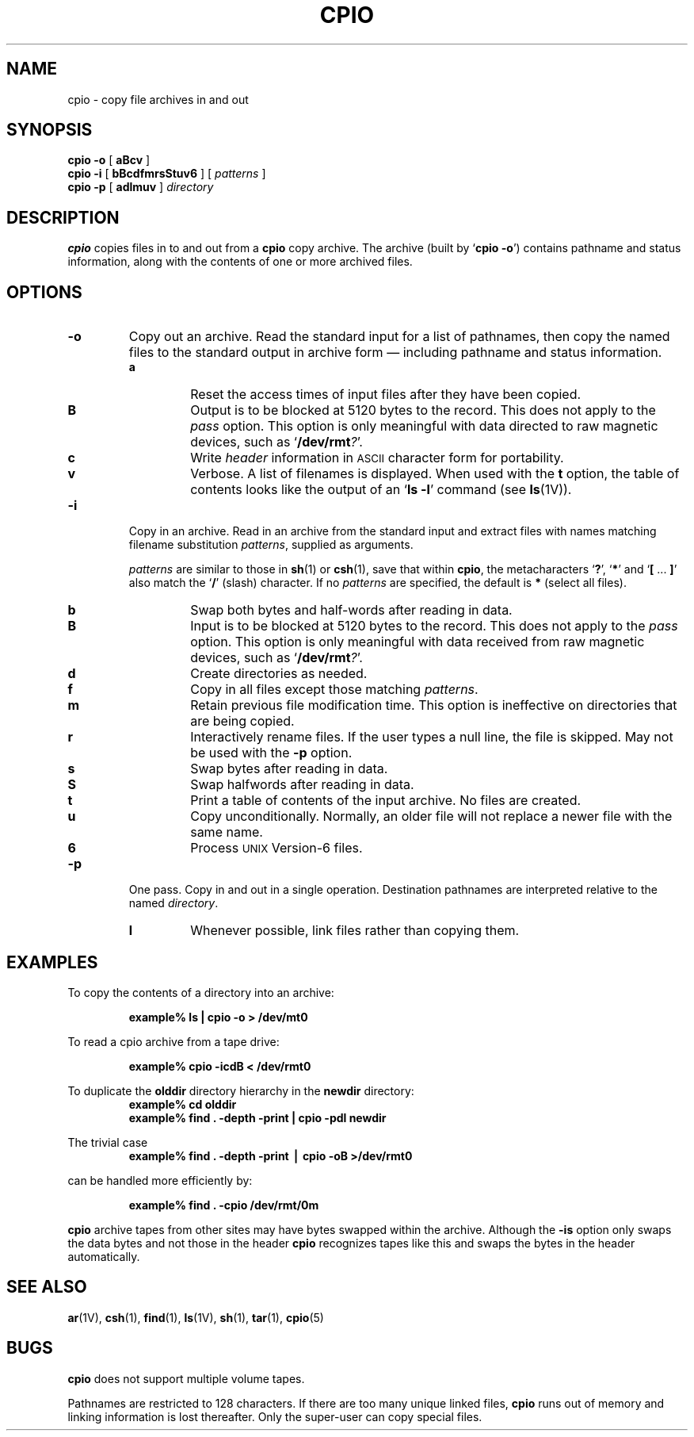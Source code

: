 .\" @(#)cpio.1 1.23 89/01/10 SMI; from S5R2 6.3 83/09/02
.TH CPIO 1 "6 September 1988"
.SH NAME
cpio \- copy file archives in and out
.SH SYNOPSIS
.B "cpio \-o"
[ 
.B aBcv 
]
.br
.B "cpio \-i"
[ 
.B bBcdfmrsStuv6 
]  
[ 
.I patterns
]
.br
.B "cpio \-p"
[ 
.B adlmuv
]  
.I directory
.SH DESCRIPTION
.IX  cpio  ""  "\fLcpio\fP \(em copy archives"
.IX  files  "cpio command"  files  "\fLcpio\fP \(em copy archives"
.IX  archive  "cpio command"  "" "\fLcpio\fP \(em copy archive"
.IX  copy  archives
.B cpio
copies files in to and out from a 
.B cpio 
copy archive.  The archive (built by
.RB ` "cpio \-o" ')
contains pathname and status information, along with the
contents of one or more archived files.
.SH OPTIONS
.TP
.B \-o
Copy out an archive.  Read the standard input for a list of 
pathnames, then copy the named files to the standard
output in archive form \(em including pathname and status
information.
.RS
.TP
.B a
Reset the access times of input files after they have been copied.
.TP
.B B
Output is to be blocked at 5120 bytes to the record.  This does
not apply to the 
.I pass
option.  This option is only meaningful with data directed to
raw magnetic devices, such as
.RB ` "/dev/rmt\fI?" '.
.TP
.B c
Write
.I header
information in
.SM ASCII
character form for portability.
.TP
.B v
Verbose. A list of filenames is displayed.  When used with the 
.B t
option, the table of contents looks like the output of an 
.RB ` "ls \-l" '
command (see
.BR ls (1V)).
.RE
.TP
.B \-i
Copy in an archive.  Read in an archive from the standard input
and extract files with names matching filename substitution
.IR patterns ,
supplied as arguments.
.IP
.I patterns
are similar to those in
.BR sh (1)
or
.BR csh (1),
save that
within
.BR cpio , 
the metacharacters 
.RB ` ? ', 
.RB ` * '
and
.RB ` "[ " .\|.\|.\| " ]" ' 
also match the
.RB ` / '
(slash) 
character.  If no
.I patterns
are specified, the default is 
.B * 
(select all files).
.RS
.TP
.B b
Swap both bytes and half-words after reading in data.
.TP
.B B
Input is to be blocked at 5120 bytes to the record.  This does
not apply to the 
.I pass
option.  This option is only meaningful with data received from
raw magnetic devices, such as
.RB ` "/dev/rmt\fI?" '.
.TP
.B d
Create directories as needed.
.TP
.B f
Copy in all files except those matching
.IR patterns .
.TP
.B m
Retain previous file modification time.
This option is ineffective on
directories that are being copied.
.TP
.B r
Interactively
rename files.  If the user types a null line, the file is skipped.
May not be used with the
.B \-p
option.
.TP
.B s
Swap bytes after reading in data.
.TP
.B S
Swap halfwords after reading in data.
.TP
.B t
Print a table of contents
of the input archive.  No files are created.
.TP
.B u
Copy unconditionally.
Normally, an older file will not replace a newer file with the same 
name.
.TP
.B 6
Process
.SM UNIX 
Version-6 files.  
.RE
.TP
.B \-p
One pass.  Copy in and out in a single operation.  Destination 
pathnames are interpreted relative to the named
.IR directory .
.RS
.TP
.B l
Whenever possible, link files rather than copying them.  
.RE
.SH EXAMPLES
.LP
To copy the contents of a directory into an archive:
.IP
.B "example% ls | cpio \-o > /dev/mt0"
.LP
To read a cpio archive from a tape drive:
.IP
.B "example% cpio -icdB < /dev/rmt0"
.LP
To duplicate the 
.B olddir
directory hierarchy in the
.B newdir
directory:
.RS
.nf
.ft B
example% cd olddir
example% find . \-depth \-print | cpio \-pdl newdir
.fi
.ft R
.RE
.LP
The trivial case
.RS
.nf
.ft B
example% find \|.\| \-depth \-print \|\(bv \|cpio \|\-oB \|>/dev/rmt0
.fi
.ft R
.RE
.LP
can be handled more efficiently by:
.IP
.B "example% find \|.\| \-cpio \|/dev/rmt/0m"
.LP
.B cpio
archive tapes from other sites may have bytes swapped
within the archive.  Although the
.B \-is
option only 
swaps the data bytes and not those in the header
.B cpio
recognizes tapes like this and swaps the bytes in the header
automatically.
.SH "SEE ALSO"
.BR ar (1V),
.BR csh (1),
.BR find (1),
.BR ls (1V),
.BR sh (1),
.BR tar (1),
.BR cpio (5)
.SH BUGS
.LP
.B cpio
does not support multiple volume tapes.
.LP
Pathnames are restricted to 128 characters.  If there are too many
unique linked files, 
.B cpio
runs out of memory and linking information is lost
thereafter.  Only the super-user can copy special files.
